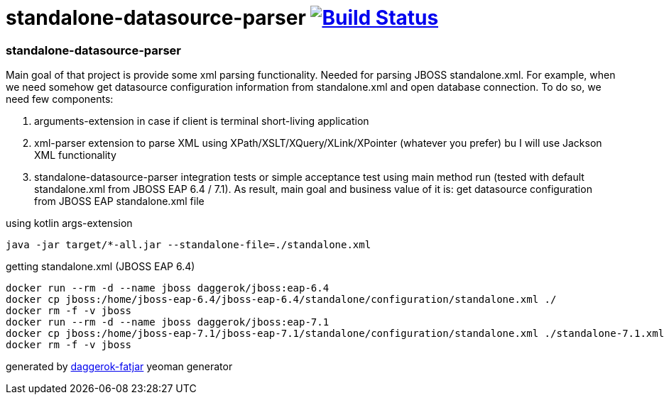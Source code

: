 = standalone-datasource-parser image:https://travis-ci.org/daggerok/standalone-datasource-parser.svg?branch=master["Build Status", link="https://travis-ci.org/daggerok/standalone-datasource-parser"]

//tag::content[]
=== standalone-datasource-parser

Main goal of that project is provide some xml parsing functionality.
Needed for parsing JBOSS standalone.xml.
For example, when we need somehow get datasource configuration information from standalone.xml and open database connection.
To do so, we need few components:

. arguments-extension in case if client is terminal short-living application
. xml-parser extension to parse XML using XPath/XSLT/XQuery/XLink/XPointer (whatever you prefer) bu I will use Jackson XML functionality
. standalone-datasource-parser integration tests or simple acceptance test using main method run (tested with default standalone.xml from JBOSS EAP 6.4 / 7.1).
  As result, main goal and business value of it is: get datasource configuration from JBOSS EAP standalone.xml file

.using kotlin args-extension
[sources,bash]
----
java -jar target/*-all.jar --standalone-file=./standalone.xml
----

.getting standalone.xml (JBOSS EAP 6.4)
[sources,bash]
----
docker run --rm -d --name jboss daggerok/jboss:eap-6.4
docker cp jboss:/home/jboss-eap-6.4/jboss-eap-6.4/standalone/configuration/standalone.xml ./
docker rm -f -v jboss
docker run --rm -d --name jboss daggerok/jboss:eap-7.1
docker cp jboss:/home/jboss-eap-7.1/jboss-eap-7.1/standalone/configuration/standalone.xml ./standalone-7.1.xml
docker rm -f -v jboss
----

generated by link:https://github.com/daggerok/generator-daggerok-fatjar/[daggerok-fatjar] yeoman generator
//end::content[]
